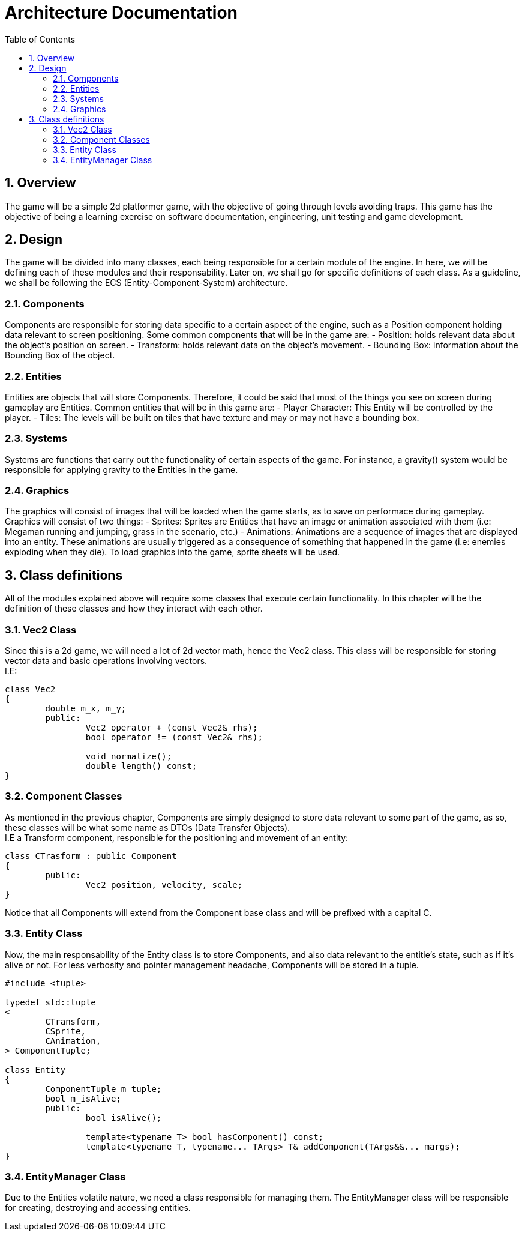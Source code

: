= Architecture Documentation
:sectnums:
:toc: right

== Overview
The game will be a simple 2d platformer game, with the objective of going through levels avoiding traps. This game has the objective of being a learning exercise on software documentation, engineering, unit testing and game development.

== Design
The game will be divided into many classes, each being responsible for a certain module of the engine. In here, we will be defining each of these modules and their responsability. Later on, we shall go for specific definitions of each class.
As a guideline, we shall be following the ECS (Entity-Component-System) architecture.

=== Components
Components are responsible for storing data specific to a certain aspect of the engine, such as a Position component holding data relevant to screen positioning.
Some common components that will be in the game are:
- Position: holds relevant data about the object's position on screen.
- Transform: holds relevant data on the object's movement.
- Bounding Box: information about the Bounding Box of the object.

=== Entities
Entities are objects that will store Components. Therefore, it could be said that most of the things you see on screen during gameplay are Entities.
Common entities that will be in this game are:
- Player Character: This Entity will be controlled by the player.
- Tiles: The levels will be built on tiles that have texture and may or may not have a bounding box.

=== Systems
Systems are functions that carry out the functionality of certain aspects of the game. For instance, a gravity() system would be responsible for applying gravity to the Entities in the game.

=== Graphics
The graphics will consist of images that will be loaded when the game starts, as to save on performace during gameplay. Graphics will consist of two things:
- Sprites: Sprites are Entities that have an image or animation associated with them (i.e: Megaman running and jumping, grass in the scenario, etc.)
- Animations: Animations are a sequence of images that are displayed into an entity. These animations are usually triggered as a consequence of something that happened in the game (i.e: enemies exploding when they die).
To load graphics into the game, sprite sheets will be used.

== Class definitions
All of the modules explained above will require some classes that execute certain functionality. In this chapter will be the definition of these classes and how they interact with each other.

=== Vec2 Class
Since this is a 2d game, we will need a lot of 2d vector math, hence the Vec2 class. This class will be responsible for storing
vector data and basic operations involving vectors. +
I.E:
[source, c++]
----
class Vec2
{
	double m_x, m_y;
	public:
		Vec2 operator + (const Vec2& rhs);
		bool operator != (const Vec2& rhs);

		void normalize();
		double length() const;
}
----

=== Component Classes
As mentioned in the previous chapter, Components are simply designed to store data relevant to some part of the game, as so, these 
classes will be what some name as DTOs (Data Transfer Objects). + 
I.E a Transform component, responsible for the positioning and movement of an entity: 
[source, c++]
----
class CTrasform : public Component 
{
	public:
		Vec2 position, velocity, scale;
}
----
Notice that all Components will extend from the Component base class and will be prefixed with a capital C.

=== Entity Class
Now, the main responsability of the Entity class is to store Components, and also data relevant to the entitie's state, such as if it's alive or not.
For less verbosity and pointer management headache, Components will be stored in a tuple.
[source, c++]
----
#include <tuple>

typedef std::tuple
<
	CTransform,
	CSprite,
	CAnimation,
> ComponentTuple;

class Entity
{
	ComponentTuple m_tuple;
	bool m_isAlive;
	public:
		bool isAlive();

		template<typename T> bool hasComponent() const;
		template<typename T, typename... TArgs> T& addComponent(TArgs&&... margs);
}
----

=== EntityManager Class
Due to the Entities volatile nature, we need a class responsible for managing them. The EntityManager class will be responsible for creating, destroying and accessing entities.
